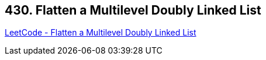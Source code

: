 == 430. Flatten a Multilevel Doubly Linked List

https://leetcode.com/problems/flatten-a-multilevel-doubly-linked-list/[LeetCode - Flatten a Multilevel Doubly Linked List]

